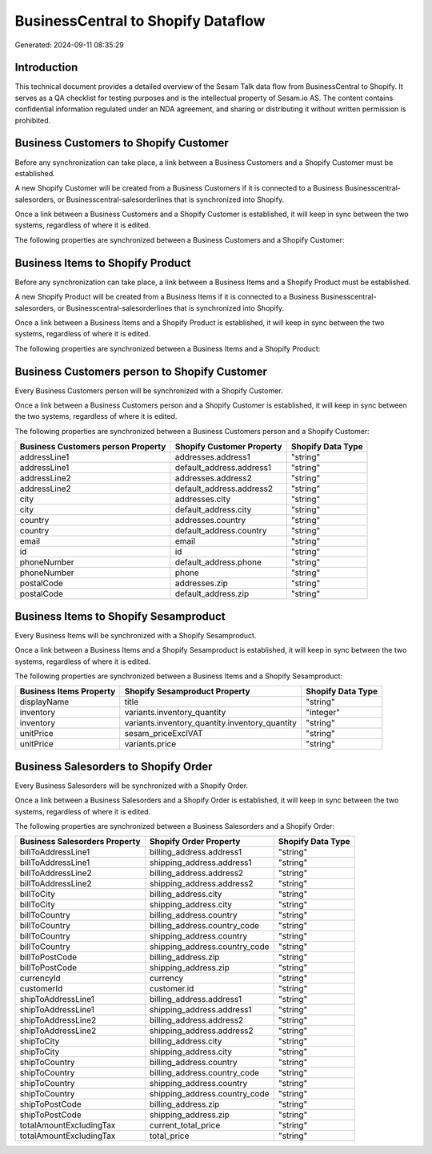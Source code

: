 ===================================
BusinessCentral to Shopify Dataflow
===================================

Generated: 2024-09-11 08:35:29

Introduction
------------

This technical document provides a detailed overview of the Sesam Talk data flow from BusinessCentral to Shopify. It serves as a QA checklist for testing purposes and is the intellectual property of Sesam.io AS. The content contains confidential information regulated under an NDA agreement, and sharing or distributing it without written permission is prohibited.

Business Customers to Shopify Customer
--------------------------------------
Before any synchronization can take place, a link between a Business Customers and a Shopify Customer must be established.

A new Shopify Customer will be created from a Business Customers if it is connected to a Business Businesscentral-salesorders, or Businesscentral-salesorderlines that is synchronized into Shopify.

Once a link between a Business Customers and a Shopify Customer is established, it will keep in sync between the two systems, regardless of where it is edited.

The following properties are synchronized between a Business Customers and a Shopify Customer:

.. list-table::
   :header-rows: 1

   * - Business Customers Property
     - Shopify Customer Property
     - Shopify Data Type


Business Items to Shopify Product
---------------------------------
Before any synchronization can take place, a link between a Business Items and a Shopify Product must be established.

A new Shopify Product will be created from a Business Items if it is connected to a Business Businesscentral-salesorders, or Businesscentral-salesorderlines that is synchronized into Shopify.

Once a link between a Business Items and a Shopify Product is established, it will keep in sync between the two systems, regardless of where it is edited.

The following properties are synchronized between a Business Items and a Shopify Product:

.. list-table::
   :header-rows: 1

   * - Business Items Property
     - Shopify Product Property
     - Shopify Data Type


Business Customers person to Shopify Customer
---------------------------------------------
Every Business Customers person will be synchronized with a Shopify Customer.

Once a link between a Business Customers person and a Shopify Customer is established, it will keep in sync between the two systems, regardless of where it is edited.

The following properties are synchronized between a Business Customers person and a Shopify Customer:

.. list-table::
   :header-rows: 1

   * - Business Customers person Property
     - Shopify Customer Property
     - Shopify Data Type
   * - addressLine1
     - addresses.address1
     - "string"
   * - addressLine1
     - default_address.address1
     - "string"
   * - addressLine2
     - addresses.address2
     - "string"
   * - addressLine2
     - default_address.address2
     - "string"
   * - city
     - addresses.city
     - "string"
   * - city
     - default_address.city
     - "string"
   * - country
     - addresses.country
     - "string"
   * - country
     - default_address.country
     - "string"
   * - email
     - email
     - "string"
   * - id
     - id
     - "string"
   * - phoneNumber
     - default_address.phone
     - "string"
   * - phoneNumber
     - phone
     - "string"
   * - postalCode
     - addresses.zip
     - "string"
   * - postalCode
     - default_address.zip
     - "string"


Business Items to Shopify Sesamproduct
--------------------------------------
Every Business Items will be synchronized with a Shopify Sesamproduct.

Once a link between a Business Items and a Shopify Sesamproduct is established, it will keep in sync between the two systems, regardless of where it is edited.

The following properties are synchronized between a Business Items and a Shopify Sesamproduct:

.. list-table::
   :header-rows: 1

   * - Business Items Property
     - Shopify Sesamproduct Property
     - Shopify Data Type
   * - displayName
     - title
     - "string"
   * - inventory
     - variants.inventory_quantity
     - "integer"
   * - inventory
     - variants.inventory_quantity.inventory_quantity
     - "string"
   * - unitPrice
     - sesam_priceExclVAT
     - "string"
   * - unitPrice
     - variants.price
     - "string"


Business Salesorders to Shopify Order
-------------------------------------
Every Business Salesorders will be synchronized with a Shopify Order.

Once a link between a Business Salesorders and a Shopify Order is established, it will keep in sync between the two systems, regardless of where it is edited.

The following properties are synchronized between a Business Salesorders and a Shopify Order:

.. list-table::
   :header-rows: 1

   * - Business Salesorders Property
     - Shopify Order Property
     - Shopify Data Type
   * - billToAddressLine1
     - billing_address.address1
     - "string"
   * - billToAddressLine1
     - shipping_address.address1
     - "string"
   * - billToAddressLine2
     - billing_address.address2
     - "string"
   * - billToAddressLine2
     - shipping_address.address2
     - "string"
   * - billToCity
     - billing_address.city
     - "string"
   * - billToCity
     - shipping_address.city
     - "string"
   * - billToCountry
     - billing_address.country
     - "string"
   * - billToCountry
     - billing_address.country_code
     - "string"
   * - billToCountry
     - shipping_address.country
     - "string"
   * - billToCountry
     - shipping_address.country_code
     - "string"
   * - billToPostCode
     - billing_address.zip
     - "string"
   * - billToPostCode
     - shipping_address.zip
     - "string"
   * - currencyId
     - currency
     - "string"
   * - customerId
     - customer.id
     - "string"
   * - shipToAddressLine1
     - billing_address.address1
     - "string"
   * - shipToAddressLine1
     - shipping_address.address1
     - "string"
   * - shipToAddressLine2
     - billing_address.address2
     - "string"
   * - shipToAddressLine2
     - shipping_address.address2
     - "string"
   * - shipToCity
     - billing_address.city
     - "string"
   * - shipToCity
     - shipping_address.city
     - "string"
   * - shipToCountry
     - billing_address.country
     - "string"
   * - shipToCountry
     - billing_address.country_code
     - "string"
   * - shipToCountry
     - shipping_address.country
     - "string"
   * - shipToCountry
     - shipping_address.country_code
     - "string"
   * - shipToPostCode
     - billing_address.zip
     - "string"
   * - shipToPostCode
     - shipping_address.zip
     - "string"
   * - totalAmountExcludingTax
     - current_total_price
     - "string"
   * - totalAmountExcludingTax
     - total_price
     - "string"

